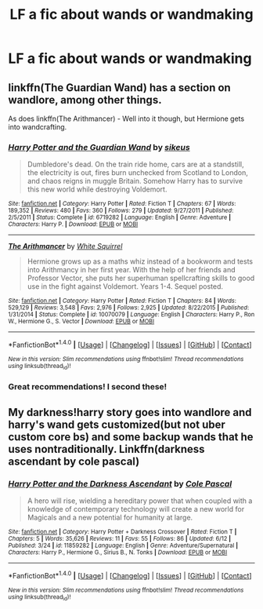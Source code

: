 #+TITLE: LF a fic about wands or wandmaking

* LF a fic about wands or wandmaking
:PROPERTIES:
:Score: 5
:DateUnix: 1467486939.0
:DateShort: 2016-Jul-02
:FlairText: Request
:END:

** linkffn(The Guardian Wand) has a section on wandlore, among other things.

As does linkffn(The Arithmancer) - Well into it though, but Hermione gets into wandcrafting.
:PROPERTIES:
:Author: Imborednow
:Score: 2
:DateUnix: 1467488459.0
:DateShort: 2016-Jul-03
:END:

*** [[http://www.fanfiction.net/s/6719282/1/][*/Harry Potter and the Guardian Wand/*]] by [[https://www.fanfiction.net/u/2732488/sikeus][/sikeus/]]

#+begin_quote
  Dumbledore's dead. On the train ride home, cars are at a standstill, the electricity is out, fires burn unchecked from Scotland to London, and chaos reigns in muggle Britain. Somehow Harry has to survive this new world while destroying Voldemort.
#+end_quote

^{/Site/: [[http://www.fanfiction.net/][fanfiction.net]] *|* /Category/: Harry Potter *|* /Rated/: Fiction T *|* /Chapters/: 67 *|* /Words/: 189,352 *|* /Reviews/: 480 *|* /Favs/: 360 *|* /Follows/: 279 *|* /Updated/: 9/27/2011 *|* /Published/: 2/5/2011 *|* /Status/: Complete *|* /id/: 6719282 *|* /Language/: English *|* /Genre/: Adventure *|* /Characters/: Harry P. *|* /Download/: [[http://www.ff2ebook.com/old/ffn-bot/index.php?id=6719282&source=ff&filetype=epub][EPUB]] or [[http://www.ff2ebook.com/old/ffn-bot/index.php?id=6719282&source=ff&filetype=mobi][MOBI]]}

--------------

[[http://www.fanfiction.net/s/10070079/1/][*/The Arithmancer/*]] by [[https://www.fanfiction.net/u/5339762/White-Squirrel][/White Squirrel/]]

#+begin_quote
  Hermione grows up as a maths whiz instead of a bookworm and tests into Arithmancy in her first year. With the help of her friends and Professor Vector, she puts her superhuman spellcrafting skills to good use in the fight against Voldemort. Years 1-4. Sequel posted.
#+end_quote

^{/Site/: [[http://www.fanfiction.net/][fanfiction.net]] *|* /Category/: Harry Potter *|* /Rated/: Fiction T *|* /Chapters/: 84 *|* /Words/: 529,129 *|* /Reviews/: 3,548 *|* /Favs/: 2,976 *|* /Follows/: 2,925 *|* /Updated/: 8/22/2015 *|* /Published/: 1/31/2014 *|* /Status/: Complete *|* /id/: 10070079 *|* /Language/: English *|* /Characters/: Harry P., Ron W., Hermione G., S. Vector *|* /Download/: [[http://www.ff2ebook.com/old/ffn-bot/index.php?id=10070079&source=ff&filetype=epub][EPUB]] or [[http://www.ff2ebook.com/old/ffn-bot/index.php?id=10070079&source=ff&filetype=mobi][MOBI]]}

--------------

*FanfictionBot*^{1.4.0} *|* [[[https://github.com/tusing/reddit-ffn-bot/wiki/Usage][Usage]]] | [[[https://github.com/tusing/reddit-ffn-bot/wiki/Changelog][Changelog]]] | [[[https://github.com/tusing/reddit-ffn-bot/issues/][Issues]]] | [[[https://github.com/tusing/reddit-ffn-bot/][GitHub]]] | [[[https://www.reddit.com/message/compose?to=tusing][Contact]]]

^{/New in this version: Slim recommendations using/ ffnbot!slim! /Thread recommendations using/ linksub(thread_id)!}
:PROPERTIES:
:Author: FanfictionBot
:Score: 1
:DateUnix: 1467488490.0
:DateShort: 2016-Jul-03
:END:


*** Great recommendations! I second these!
:PROPERTIES:
:Author: Thoriel
:Score: 1
:DateUnix: 1467489780.0
:DateShort: 2016-Jul-03
:END:


** My darkness!harry story goes into wandlore and harry's wand gets customized(but not uber custom core bs) and some backup wands that he uses nontraditionally. Linkffn(darkness ascendant by cole pascal)
:PROPERTIES:
:Author: viol8er
:Score: 1
:DateUnix: 1467507526.0
:DateShort: 2016-Jul-03
:END:

*** [[http://www.fanfiction.net/s/11859282/1/][*/Harry Potter and the Darkness Ascendant/*]] by [[https://www.fanfiction.net/u/358482/Cole-Pascal][/Cole Pascal/]]

#+begin_quote
  A hero will rise, wielding a hereditary power that when coupled with a knowledge of contemporary technology will create a new world for Magicals and a new potential for humanity at large.
#+end_quote

^{/Site/: [[http://www.fanfiction.net/][fanfiction.net]] *|* /Category/: Harry Potter + Darkness Crossover *|* /Rated/: Fiction T *|* /Chapters/: 5 *|* /Words/: 35,626 *|* /Reviews/: 11 *|* /Favs/: 55 *|* /Follows/: 86 *|* /Updated/: 6/12 *|* /Published/: 3/24 *|* /id/: 11859282 *|* /Language/: English *|* /Genre/: Adventure/Supernatural *|* /Characters/: Harry P., Hermione G., Sirius B., N. Tonks *|* /Download/: [[http://www.ff2ebook.com/old/ffn-bot/index.php?id=11859282&source=ff&filetype=epub][EPUB]] or [[http://www.ff2ebook.com/old/ffn-bot/index.php?id=11859282&source=ff&filetype=mobi][MOBI]]}

--------------

*FanfictionBot*^{1.4.0} *|* [[[https://github.com/tusing/reddit-ffn-bot/wiki/Usage][Usage]]] | [[[https://github.com/tusing/reddit-ffn-bot/wiki/Changelog][Changelog]]] | [[[https://github.com/tusing/reddit-ffn-bot/issues/][Issues]]] | [[[https://github.com/tusing/reddit-ffn-bot/][GitHub]]] | [[[https://www.reddit.com/message/compose?to=tusing][Contact]]]

^{/New in this version: Slim recommendations using/ ffnbot!slim! /Thread recommendations using/ linksub(thread_id)!}
:PROPERTIES:
:Author: FanfictionBot
:Score: 1
:DateUnix: 1467507532.0
:DateShort: 2016-Jul-03
:END:
